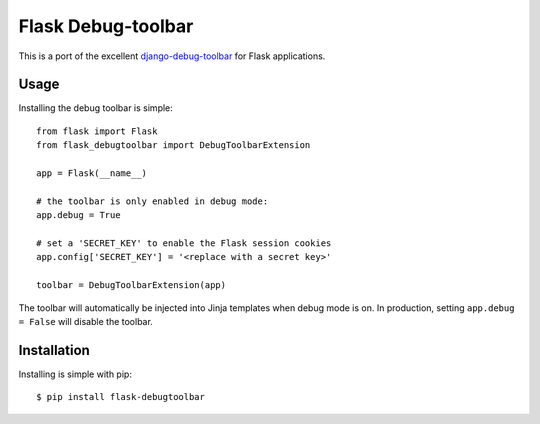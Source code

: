 Flask Debug-toolbar
===================

This is a port of the excellent `django-debug-toolbar <github.com/django-debug-toolbar/django-debug-toolbar>`_
for Flask applications.

Usage
-----

Installing the debug toolbar is simple::

    from flask import Flask
    from flask_debugtoolbar import DebugToolbarExtension

    app = Flask(__name__)

    # the toolbar is only enabled in debug mode:
    app.debug = True

    # set a 'SECRET_KEY' to enable the Flask session cookies
    app.config['SECRET_KEY'] = '<replace with a secret key>'

    toolbar = DebugToolbarExtension(app)


The toolbar will automatically be injected into Jinja templates when debug mode is on.
In production, setting ``app.debug = False`` will disable the toolbar.


Installation
------------

Installing is simple with pip::

    $ pip install flask-debugtoolbar

